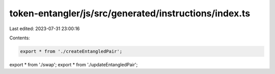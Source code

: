 token-entangler/js/src/generated/instructions/index.ts
======================================================

Last edited: 2023-07-31 23:00:16

Contents:

.. code-block:: ts

    export * from './createEntangledPair';
export * from './swap';
export * from './updateEntangledPair';



